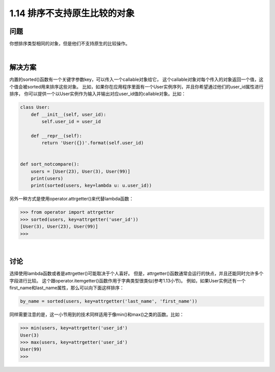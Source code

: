 ================================
1.14 排序不支持原生比较的对象
================================

----------
问题
----------
你想排序类型相同的对象，但是他们不支持原生的比较操作。

|

----------
解决方案
----------
内置的sorted()函数有一个关键字参数key，可以传入一个callable对象给它，
这个callable对象对每个传入的对象返回一个值，这个值会被sorted用来排序这些对象。
比如，如果你在应用程序里面有一个User实例序列，并且你希望通过他们的user_id属性进行排序，
你可以提供一个以User实例作为输入并输出对应user_id值的callable对象。比如：

.. code-block:: python

    class User:
        def __init__(self, user_id):
            self.user_id = user_id

        def __repr__(self):
            return 'User({})'.format(self.user_id)


    def sort_notcompare():
        users = [User(23), User(3), User(99)]
        print(users)
        print(sorted(users, key=lambda u: u.user_id))

另外一种方式是使用operator.attrgetter()来代替lambda函数：

.. code-block:: python

    >>> from operator import attrgetter
    >>> sorted(users, key=attrgetter('user_id'))
    [User(3), User(23), User(99)]
    >>>

|

----------
讨论
----------
选择使用lambda函数或者是attrgetter()可能取决于个人喜好。
但是，attrgetter()函数通常会运行的快点，并且还能同时允许多个字段进行比较。
这个跟operator.itemgetter()函数作用于字典类型很类似(参考1.13小节)。
例如，如果User实例还有一个first_name和last_name属性，那么可以向下面这样排序：

.. code-block:: python

    by_name = sorted(users, key=attrgetter('last_name', 'first_name'))

同样需要注意的是，这一小节用到的技术同样适用于像min()和max()之类的函数。比如：

.. code-block:: python

    >>> min(users, key=attrgetter('user_id')
    User(3)
    >>> max(users, key=attrgetter('user_id')
    User(99)
    >>>

